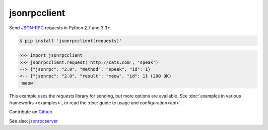 jsonrpcclient
*************

Send `JSON-RPC <http://www.jsonrpc.org/>`__ requests in Python 2.7 and 3.3+.

.. sourcecode:: sh

    $ pip install 'jsonrpcclient[requests]'

.. sourcecode:: python

    >>> import jsonrpcclient
    >>> jsonrpcclient.request('http://cats.com', 'speak')
    --> {"jsonrpc": "2.0", "method": "speak", "id": 1}
    <-- {"jsonrpc": "2.0", "result": "meow", "id": 1} (200 OK)
    'meow'

This example uses the *requests* library for sending, but more options are
available. See :doc:`examples in various frameworks <examples>`, or read the
:doc:`guide to usage and configuration<api>`.

Contribute on `Github <https://github.com/bcb/jsonrpcclient>`__.

See also: `jsonrpcserver <https://jsonrpcserver.readthedocs.io/>`__
